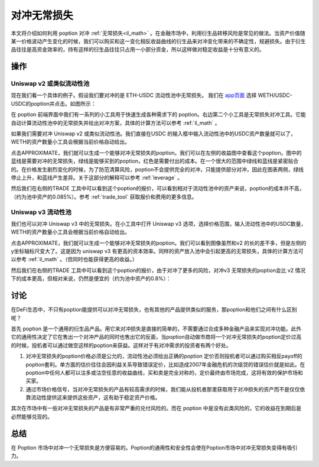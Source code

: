 .. _hedge_il:

对冲无常损失
=====================

本文将介绍如何利用 poption 对冲 :ref:`无常损失<il_math>` 。在金融市场中，利用衍生品转移风险是常见的做法。当资产价值随某一价格波动产生变化的时候，我们可以购买和这一变化相反收益曲线的衍生品来对冲变化带来的不确定性，规避损失。由于衍生品往往是高资金效率的，持有这样的衍生品往往只占用一小部分资金，所以这样做对稳定收益是十分有意义的。


操作
-----
Uniswap v2 或类似流动性池
~~~~~~~~~~~~~~~~~~~~~~~~~

现在我们看一个具体的例子。假设我们要对冲的是 ETH-USDC 流动性池中无常损失。 我们在 `app页面 <https://www.poption.exchange/app/>`_ 选择 WETH/USDC-USDC的poption并点击。如图所示：

.. image:: ../images/apps_eth_usdc.png
    :align: center

在 poption 前端界面中我们有一系列的小工具用于快速生成各种需求下的 poption。右边第二个小工具是无常损失对冲工具。它能自动计算流动性池中的无常损失并给出对冲方案，具体的计算方法可以参考 :ref:`il_math` 。

如果我们需要对冲 Uniswap v2 或类似流动性池。我们直接在USDC 的输入框中输入流动性池中的USDC资产数量就可以了，WETH的资产数量小工具会根据当前价格自动给出。

.. image:: ../images/il_v2_tool.png
    :align: center

点击APPROXIMATE，我们就可以生成一个能够对冲无常损失的poption。我们可以在左侧的收益图中查看这个poption。图中的蓝线是需要对冲的无常损失，绿线是能够买到的poption，红色是需要付出的成本。在一个很大的范围中绿线和蓝线是紧密贴合的。在价格发生剧烈变化的时候，为了防范清算风险，poption不会提供完全的对冲，只能提供部分对冲，因此在图表两侧，绿线停止上升，和蓝线产生差异。关于这部分的解释可以参考 :ref:`leverage` 。

.. image:: ../images/il_v2_payoff.png
    :align: center

然后我们在右侧的TRADE 工具中可以看到这个poption的报价，可以看到相对于流动性池中的资产来说，poption的成本并不高，（约为池中资产的0.085%）。参考 :ref:`trade_tool` 获取报价和费用的更多信息。

.. image:: ../images/il_v2_trade.png
    :align: center

Uniswap v3 流动性池
~~~~~~~~~~~~~~~~~~~~~~~~~
我们也可以对冲 Uniswap v3 中的无常损失。在小工具中打开 Uniswap v3 选项，选择价格范围，输入流动性池中的USDC数量，WETH的资产数量小工具会根据当前价格自动给出。

.. image:: ../images/il_v3_tool.png
    :align: center


点击APPROXIMATE，我们就可以生成一个能够对冲无常损失的poption。我们可以看到图像虽然和v2 的长的差不多，但是左侧的y坐标轴标尺变大了。这是因为 uniswap v3 有更高的资本效率。同样的资产放入池中会引起更高的无常损失，具体的计算方法可以参考 :ref:`il_math` 。（但同时也能获得更高的收益。）

.. image:: ../images/il_v3_payoff.png
    :align: center

然后我们在右侧的TRADE 工具中可以看到这个poption的报价，由于对冲了更多的风险，对冲v3 无常损失的poption会比 v2 情况下的成本更高，但相对来说，仍然是便宜的（约为池中资产的0.8%）：

.. image:: ../images/il_v3_trade.png
    :align: center


讨论
-----

在DeFi生态中，不只有poption能提供可以对冲无常损失，也有其他的产品提供类似的服务，那poption和他们之间有什么区别呢？

首先 poption 是一个通用的衍生品产品。用它来对冲损失是直接的简单的，不需要通过合成多种金融产品来实现对冲功能。此外它的通用性决定了它在售出一个对冲产品的同时也售出它的反面，当poption自动做市商将一个对冲无常损失的poption定价过高的时候，投机者可以通过做空这样的poption来获益。这样对于有对冲需求的投资者有两个好处。

#. 对冲无常损失的poption价格必须是公允的，流动性池必须给出正确的poption 定价否则投机者可以通过购买相反payoff的poption套利。单方面的估价往往会因利益关系导致错误定价，比如造成2007年金融危机的次级贷的错误估价就是如此。在poption中任何人都可以沽多或沽空任意的收益曲线，买和卖是完全对称的，定价最终由市场完成，这将有效的保护市场和买家。

#. 通过市场价格信号，当对冲无常损失的产品有较高需求的时候，我们能从投机者那里获取用于对冲损失的资产而不是仅仅依靠流动性提供这来提供这些资产，这有助于稳定资产价格。

其次在市场中有一些对冲无常损失的产品是有非常严重的兑付风险的。而在 poption 中是没有此类风险的，它的收益在到期后是必然能够兑现的。


总结
----

在 Poption 市场中对冲一个无常损失是方便容易的。Poption的通用性和安全性会使在Poption市场中对冲无常损失变得有吸引力。
